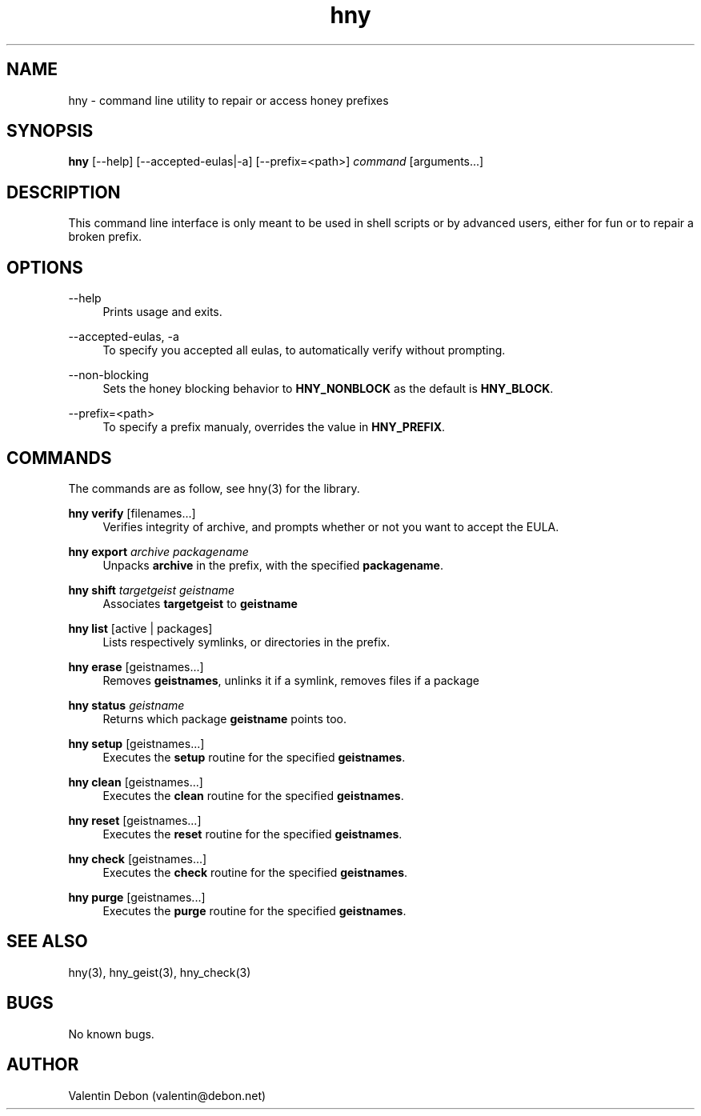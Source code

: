 .\" manpage for the honey package manager
.TH "hny" 1 "Tue May 22 2018" "honey"
.SH NAME
hny \- command line utility to repair or access honey prefixes
.SH SYNOPSIS
\fBhny\fR [\-\-help] [\-\-accepted-eulas|\-a] [\-\-prefix=<path>] \fIcommand\fR [arguments...]
.SH DESCRIPTION
This command line interface is only meant to be used in shell scripts or
by advanced users, either for fun or to repair a broken prefix.
.SH OPTIONS
.RE
.PP
--help
.RS 4
Prints usage and exits.
.RE
.PP
--accepted-eulas, -a
.RS 4
To specify you accepted all eulas, to automatically verify without prompting.
.RE
.PP
--non-blocking
.RS 4
Sets the honey blocking behavior to \fBHNY_NONBLOCK\fR as the default is \fBHNY_BLOCK\fR.
.RE
.PP
--prefix=<path>
.RS 4
To specify a prefix manualy, overrides the value in \fBHNY_PREFIX\fR.
.SH COMMANDS
The commands are as follow, see hny(3) for the library.
.RE
.PP
\fBhny verify\fR [filenames...]
.RS 4
Verifies integrity of archive, and prompts whether or not you want to accept the EULA.
.RE
.PP
\fBhny export\fR \fIarchive packagename\fR
.RS 4
Unpacks \fBarchive\fR in the prefix, with the specified \fBpackagename\fR.
.RE
.PP
\fBhny shift\fR \fItargetgeist geistname\fR
.RS 4
Associates \fBtargetgeist\fR to \fBgeistname\fR
.RE
.PP
\fBhny list\fR [active | packages]
.RS 4
Lists respectively symlinks, or directories in the prefix.
.RE
.PP
\fBhny erase\fR [geistnames...]
.RS 4
Removes \fBgeistnames\fR, unlinks it if a symlink, removes files if a package
.RE
.PP
\fBhny status\fR \fIgeistname\fR
.RS 4
Returns which package \fBgeistname\fR points too.
.RE
.PP
\fBhny setup\fR [geistnames...]
.RS 4
Executes the \fBsetup\fR routine for the specified \fBgeistnames\fR.
.RE
.PP
\fBhny clean\fR [geistnames...]
.RS 4
Executes the \fBclean\fR routine for the specified \fBgeistnames\fR.
.RE
.PP
\fBhny reset\fR [geistnames...]
.RS 4
Executes the \fBreset\fR routine for the specified \fBgeistnames\fR.
.RE
.PP
\fBhny check\fR [geistnames...]
.RS 4
Executes the \fBcheck\fR routine for the specified \fBgeistnames\fR.
.RE
.PP
\fBhny purge\fR [geistnames...]
.RS 4
Executes the \fBpurge\fR routine for the specified \fBgeistnames\fR.
.SH SEE ALSO
hny(3), hny_geist(3), hny_check(3)
.SH BUGS
No known bugs.
.SH AUTHOR
Valentin Debon (valentin@debon.net)
